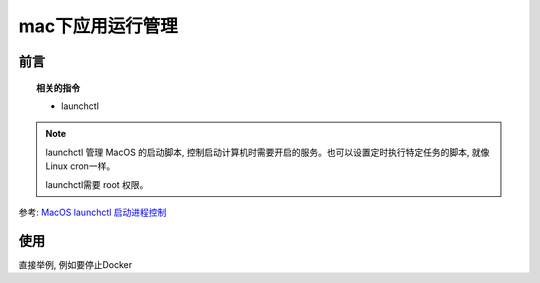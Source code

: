 =========================
mac下应用运行管理
=========================


.. post:: 2024-03-09 18:21:01
  :tags: 
  :category: 常用工具使用
  :author: YanQue
  :location: CD
  :language: zh-cn


前言
=========================

.. topic:: 相关的指令

	- launchctl

.. code-block:: sh
	:caption: 用法

	# 显示当前的启动脚本
	launchctl list

	# 开机时自动启动Apache服务器
	sudo launchctl load -w /System/Library/LaunchDaemons/org.apache.httpd.plist

	# 设置开机启动并立即启动改服务
	launchctl load -w   **.pist

	# 设置开机启动但不立即启动服务
	launchctl load **.pist

	# 停止正在运行的启动脚本
	sudo launchctl unload [path/to/script]
	# 再加上-w选项即可去除开机启动
	sudo launchctl unload -w [path/to/script]

.. note::

	launchctl 管理 MacOS 的启动脚本, 控制启动计算机时需要开启的服务。也可以设置定时执行特定任务的脚本, 就像Linux cron一样。

	launchctl需要 root 权限。

参考: `MacOS launchctl 启动进程控制 <https://www.jianshu.com/p/baa23cc820d2>`_

使用
=========================

直接举例, 例如要停止Docker

.. code-block:: sh
	:caption: mac停止Docker
	:emphasize-lines: 1, 4

	yanque@yanquedembp ~ % launchctl list | grep docker
	-	0	com.docker.helper
	1333	0	application.com.docker.docker.25263488.25263866
	yanque@yanquedembp ~ % launchctl stop application.com.docker.docker.25263488.25263866